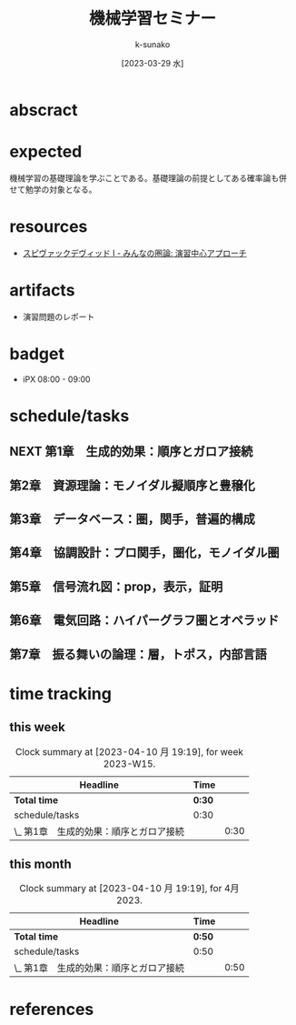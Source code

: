 #+BIBLIOGRAPHY: ~/myspace/Bibliography/references.bib

#+TITLE: 機械学習セミナー
#+AUTHOR: k-sunako
#+DATE: [2023-03-29 水]

* abscract

* expected
機械学習の基礎理論を学ぶことである。基礎理論の前提としてある確率論も併
せて勉学の対象となる。

* resources
+ [[id:8efb351b-7a7a-41f6-9ce3-513fe9329727][スピヴァックデヴィッド I - みんなの圏論: 演習中心アプローチ]]

* artifacts
+ 演習問題のレポート
  
* badget
+ iPX 08:00 - 09:00

* schedule/tasks
** NEXT 第1章　生成的効果：順序とガロア接続
:LOGBOOK:
CLOCK: [2023-04-10 月 20:05]--[2023-04-10 月 20:29] =>  0:24
CLOCK: [2023-04-10 月 08:00]--[2023-04-10 月 08:30] =>  0:30
CLOCK: [2023-04-09 日 09:49]--[2023-04-09 日 10:09] =>  0:20
:END:

** 第2章　資源理論：モノイダル擬順序と豊穣化
SCHEDULED: <2023-04-24 月 08:00>
:PROPERTIES:
:ID:       org-hyperscheduler-id:8fd2280a-9ca0-4324-bdd1-6528c7ac4d92
:END:
:LOGBOOK:
CLOCK: [2023-04-26 水 04:50]--[2023-04-26 水 05:09] =>  0:19
CLOCK: [2023-04-24 月 20:13]--[2023-04-24 月 20:28] =>  0:15
:END:

** 第3章　データベース：圏，関手，普遍的構成

** 第4章　協調設計：プロ関手，圏化，モノイダル圏

** 第5章　信号流れ図：prop，表示，証明

** 第6章　電気回路：ハイパーグラフ圏とオペラッド

** 第7章　振る舞いの論理：層，トポス，内部言語



* time tracking
** this week
#+BEGIN: clocktable :scope file :maxlevel 3 :block thisweek
#+CAPTION: Clock summary at [2023-04-10 月 19:19], for week 2023-W15.
| Headline                                | Time   |      |
|-----------------------------------------+--------+------|
| *Total time*                            | *0:30* |      |
|-----------------------------------------+--------+------|
| schedule/tasks                          | 0:30   |      |
| \_  第1章　生成的効果：順序とガロア接続 |        | 0:30 |
#+END:

** this month
#+BEGIN: clocktable :scope file :maxlevel 3 :block thismonth
#+CAPTION: Clock summary at [2023-04-10 月 19:19], for 4月 2023.
| Headline                                | Time   |      |
|-----------------------------------------+--------+------|
| *Total time*                            | *0:50* |      |
|-----------------------------------------+--------+------|
| schedule/tasks                          | 0:50   |      |
| \_  第1章　生成的効果：順序とガロア接続 |        | 0:50 |
#+END:


* references
#+print_bibliography:
